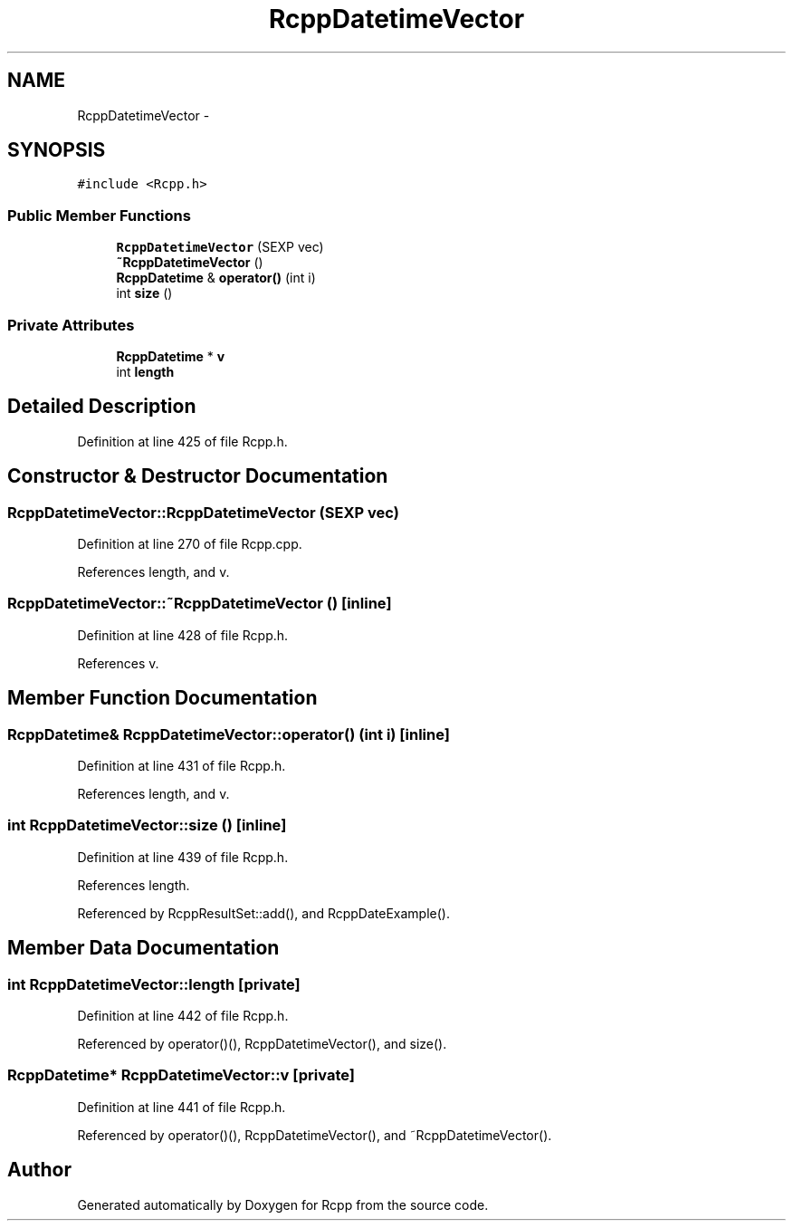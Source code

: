 .TH "RcppDatetimeVector" 3 "3 Aug 2009" "Rcpp" \" -*- nroff -*-
.ad l
.nh
.SH NAME
RcppDatetimeVector \- 
.SH SYNOPSIS
.br
.PP
\fC#include <Rcpp.h>\fP
.PP
.SS "Public Member Functions"

.in +1c
.ti -1c
.RI "\fBRcppDatetimeVector\fP (SEXP vec)"
.br
.ti -1c
.RI "\fB~RcppDatetimeVector\fP ()"
.br
.ti -1c
.RI "\fBRcppDatetime\fP & \fBoperator()\fP (int i)"
.br
.ti -1c
.RI "int \fBsize\fP ()"
.br
.in -1c
.SS "Private Attributes"

.in +1c
.ti -1c
.RI "\fBRcppDatetime\fP * \fBv\fP"
.br
.ti -1c
.RI "int \fBlength\fP"
.br
.in -1c
.SH "Detailed Description"
.PP 
Definition at line 425 of file Rcpp.h.
.SH "Constructor & Destructor Documentation"
.PP 
.SS "RcppDatetimeVector::RcppDatetimeVector (SEXP vec)"
.PP
Definition at line 270 of file Rcpp.cpp.
.PP
References length, and v.
.SS "RcppDatetimeVector::~RcppDatetimeVector ()\fC [inline]\fP"
.PP
Definition at line 428 of file Rcpp.h.
.PP
References v.
.SH "Member Function Documentation"
.PP 
.SS "\fBRcppDatetime\fP& RcppDatetimeVector::operator() (int i)\fC [inline]\fP"
.PP
Definition at line 431 of file Rcpp.h.
.PP
References length, and v.
.SS "int RcppDatetimeVector::size ()\fC [inline]\fP"
.PP
Definition at line 439 of file Rcpp.h.
.PP
References length.
.PP
Referenced by RcppResultSet::add(), and RcppDateExample().
.SH "Member Data Documentation"
.PP 
.SS "int \fBRcppDatetimeVector::length\fP\fC [private]\fP"
.PP
Definition at line 442 of file Rcpp.h.
.PP
Referenced by operator()(), RcppDatetimeVector(), and size().
.SS "\fBRcppDatetime\fP* \fBRcppDatetimeVector::v\fP\fC [private]\fP"
.PP
Definition at line 441 of file Rcpp.h.
.PP
Referenced by operator()(), RcppDatetimeVector(), and ~RcppDatetimeVector().

.SH "Author"
.PP 
Generated automatically by Doxygen for Rcpp from the source code.
